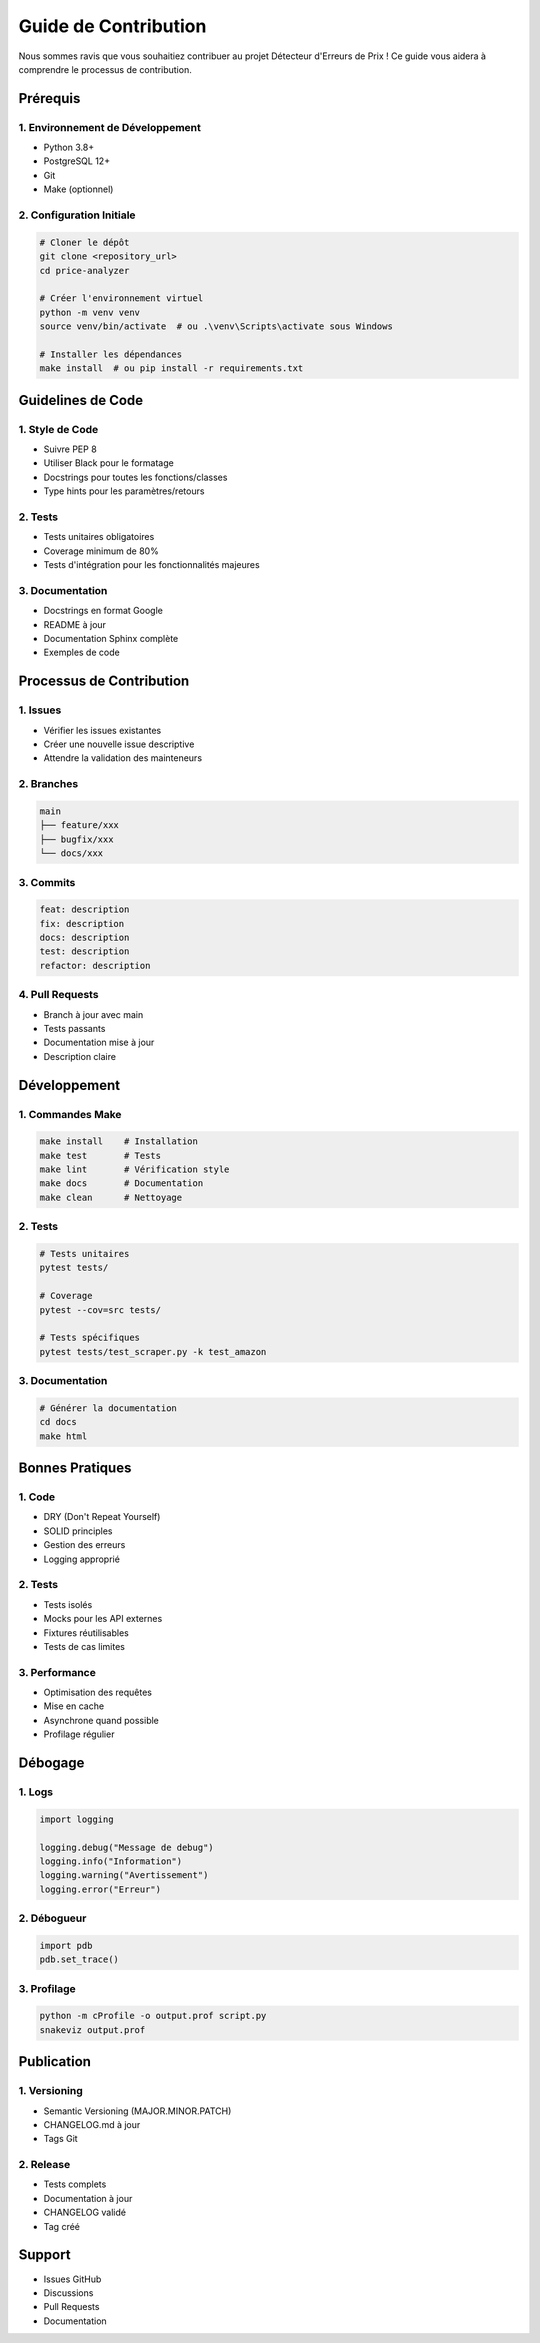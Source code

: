 Guide de Contribution
===================

Nous sommes ravis que vous souhaitiez contribuer au projet Détecteur d'Erreurs de Prix ! Ce guide vous aidera à comprendre le processus de contribution.

Prérequis
--------

1. Environnement de Développement
~~~~~~~~~~~~~~~~~~~~~~~~~~~~~~

* Python 3.8+
* PostgreSQL 12+
* Git
* Make (optionnel)

2. Configuration Initiale
~~~~~~~~~~~~~~~~~~~~~~

.. code-block:: bash

    # Cloner le dépôt
    git clone <repository_url>
    cd price-analyzer

    # Créer l'environnement virtuel
    python -m venv venv
    source venv/bin/activate  # ou .\venv\Scripts\activate sous Windows

    # Installer les dépendances
    make install  # ou pip install -r requirements.txt

Guidelines de Code
----------------

1. Style de Code
~~~~~~~~~~~~~

* Suivre PEP 8
* Utiliser Black pour le formatage
* Docstrings pour toutes les fonctions/classes
* Type hints pour les paramètres/retours

2. Tests
~~~~~~

* Tests unitaires obligatoires
* Coverage minimum de 80%
* Tests d'intégration pour les fonctionnalités majeures

3. Documentation
~~~~~~~~~~~~~

* Docstrings en format Google
* README à jour
* Documentation Sphinx complète
* Exemples de code

Processus de Contribution
----------------------

1. Issues
~~~~~~~

* Vérifier les issues existantes
* Créer une nouvelle issue descriptive
* Attendre la validation des mainteneurs

2. Branches
~~~~~~~~~

.. code-block:: text

    main
    ├── feature/xxx
    ├── bugfix/xxx
    └── docs/xxx

3. Commits
~~~~~~~~

.. code-block:: text

    feat: description
    fix: description
    docs: description
    test: description
    refactor: description

4. Pull Requests
~~~~~~~~~~~~~

* Branch à jour avec main
* Tests passants
* Documentation mise à jour
* Description claire

Développement
-----------

1. Commandes Make
~~~~~~~~~~~~~~

.. code-block:: bash

    make install    # Installation
    make test       # Tests
    make lint       # Vérification style
    make docs       # Documentation
    make clean      # Nettoyage

2. Tests
~~~~~~

.. code-block:: bash

    # Tests unitaires
    pytest tests/

    # Coverage
    pytest --cov=src tests/

    # Tests spécifiques
    pytest tests/test_scraper.py -k test_amazon

3. Documentation
~~~~~~~~~~~~~

.. code-block:: bash

    # Générer la documentation
    cd docs
    make html

Bonnes Pratiques
--------------

1. Code
~~~~~

* DRY (Don't Repeat Yourself)
* SOLID principles
* Gestion des erreurs
* Logging approprié

2. Tests
~~~~~~

* Tests isolés
* Mocks pour les API externes
* Fixtures réutilisables
* Tests de cas limites

3. Performance
~~~~~~~~~~~

* Optimisation des requêtes
* Mise en cache
* Asynchrone quand possible
* Profilage régulier

Débogage
-------

1. Logs
~~~~~

.. code-block:: python

    import logging

    logging.debug("Message de debug")
    logging.info("Information")
    logging.warning("Avertissement")
    logging.error("Erreur")

2. Débogueur
~~~~~~~~~~

.. code-block:: python

    import pdb
    pdb.set_trace()

3. Profilage
~~~~~~~~~~

.. code-block:: bash

    python -m cProfile -o output.prof script.py
    snakeviz output.prof

Publication
----------

1. Versioning
~~~~~~~~~~~

* Semantic Versioning (MAJOR.MINOR.PATCH)
* CHANGELOG.md à jour
* Tags Git

2. Release
~~~~~~~~

* Tests complets
* Documentation à jour
* CHANGELOG validé
* Tag créé

Support
------

* Issues GitHub
* Discussions
* Pull Requests
* Documentation
